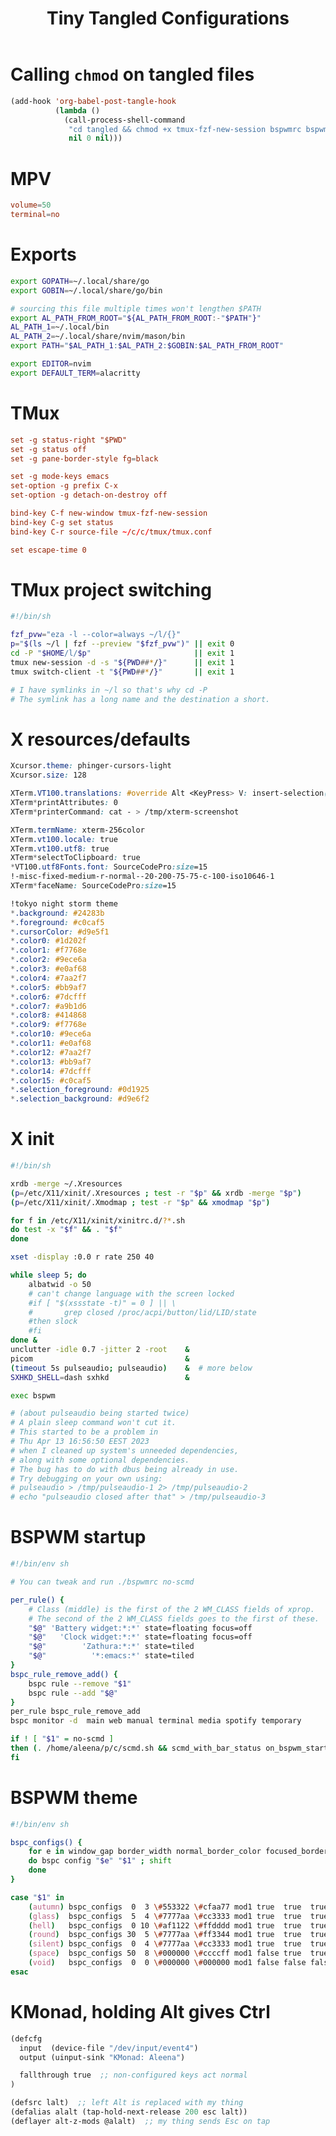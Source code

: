 #+title: Tiny Tangled Configurations
#+startup: show2levels

* Calling ~chmod~ on tangled files

#+begin_src emacs-lisp :results silent :tangle no
  (add-hook 'org-babel-post-tangle-hook
            (lambda ()
              (call-process-shell-command
               "cd tangled && chmod +x tmux-fzf-new-session bspwmrc bspwm-theme"
               nil 0 nil)))
#+end_src

* MPV

#+begin_src conf :tangle tangled/mpv.conf
volume=50
terminal=no
#+end_src

* Exports

#+begin_src sh :tangle tangled/profile.d-01-all.sh
export GOPATH=~/.local/share/go
export GOBIN=~/.local/share/go/bin

# sourcing this file multiple times won't lengthen $PATH
export AL_PATH_FROM_ROOT="${AL_PATH_FROM_ROOT:-"$PATH"}"
AL_PATH_1=~/.local/bin
AL_PATH_2=~/.local/share/nvim/mason/bin
export PATH="$AL_PATH_1:$AL_PATH_2:$GOBIN:$AL_PATH_FROM_ROOT"

export EDITOR=nvim
export DEFAULT_TERM=alacritty
#+end_src

* TMux

#+begin_src conf :tangle tangled/tmux.conf
set -g status-right "$PWD"
set -g status off
set -g pane-border-style fg=black

set -g mode-keys emacs
set-option -g prefix C-x
set-option -g detach-on-destroy off

bind-key C-f new-window tmux-fzf-new-session
bind-key C-g set status
bind-key C-r source-file ~/c/c/tmux/tmux.conf

set escape-time 0
#+end_src

* TMux project switching

#+begin_src sh :tangle tangled/tmux-fzf-new-session
#!/bin/sh

fzf_pvw="eza -l --color=always ~/l/{}"
p="$(ls ~/l | fzf --preview "$fzf_pvw")" || exit 0
cd -P "$HOME/l/$p"                       || exit 1
tmux new-session -d -s "${PWD##*/}"      || exit 1
tmux switch-client -t "${PWD##*/}"       || exit 1

# I have symlinks in ~/l so that's why cd -P
# The symlink has a long name and the destination a short.
#+end_src

* X resources/defaults

#+begin_src css :tangle tangled/dot-Xresources
Xcursor.theme: phinger-cursors-light
Xcursor.size: 128

XTerm.VT100.translations: #override Alt <KeyPress> V: insert-selection(CLIPBOARD) \n Alt <KeyPress> P: print() \n
XTerm*printAttributes: 0
XTerm*printerCommand: cat - > /tmp/xterm-screenshot

XTerm.termName: xterm-256color
XTerm.vt100.locale: true
XTerm.vt100.utf8: true
XTerm*selectToClipboard: true
*VT100.utf8Fonts.font: SourceCodePro:size=15
!-misc-fixed-medium-r-normal--20-200-75-75-c-100-iso10646-1
XTerm*faceName: SourceCodePro:size=15

!tokyo night storm theme
*.background: #24283b
*.foreground: #c0caf5
*.cursorColor: #d9e5f1
*.color0: #1d202f
*.color1: #f7768e
*.color2: #9ece6a
*.color3: #e0af68
*.color4: #7aa2f7
*.color5: #bb9af7
*.color6: #7dcfff
*.color7: #a9b1d6
*.color8: #414868
*.color9: #f7768e
*.color10: #9ece6a
*.color11: #e0af68
*.color12: #7aa2f7
*.color13: #bb9af7
*.color14: #7dcfff
*.color15: #c0caf5
*.selection_foreground: #0d1925
*.selection_background: #d9e6f2
#+end_src

* X init

#+begin_src sh :tangle tangled/dot-xinitrc
  #!/bin/sh

  xrdb -merge ~/.Xresources
  (p=/etc/X11/xinit/.Xresources ; test -r "$p" && xrdb -merge "$p")
  (p=/etc/X11/xinit/.Xmodmap ; test -r "$p" && xmodmap "$p")

  for f in /etc/X11/xinit/xinitrc.d/?*.sh
  do test -x "$f" && . "$f"
  done

  xset -display :0.0 r rate 250 40

  while sleep 5; do
      albatwid -o 50
      # can't change language with the screen locked
      #if [ "$(xssstate -t)" = 0 ] || \
      #       grep closed /proc/acpi/button/lid/LID/state
      #then slock
      #fi
  done &
  unclutter -idle 0.7 -jitter 2 -root    &
  picom                                  &
  (timeout 5s pulseaudio; pulseaudio)    &  # more below
  SXHKD_SHELL=dash sxhkd                 &

  exec bspwm

  # (about pulseaudio being started twice)
  # A plain sleep command won't cut it.
  # This started to be a problem in
  # Thu Apr 13 16:56:50 EEST 2023
  # when I cleaned up system's unneeded dependencies,
  # along with some optional dependencies.
  # The bug has to do with dbus being already in use.
  # Try debugging on your own using:
  # pulseaudio > /tmp/pulseaudio-1 2> /tmp/pulseaudio-2
  # echo "pulseaudio closed after that" > /tmp/pulseaudio-3
#+end_src

* BSPWM startup

#+begin_src sh :tangle tangled/bspwmrc
#!/bin/env sh

# You can tweak and run ./bspwmrc no-scmd

per_rule() {
    # Class (middle) is the first of the 2 WM_CLASS fields of xprop.
    # The second of the 2 WM_CLASS fields goes to the first of these.
    "$@" 'Battery widget:*:*' state=floating focus=off
    "$@"   'Clock widget:*:*' state=floating focus=off
    "$@"        'Zathura:*:*' state=tiled
    "$@"          '*:emacs:*' state=tiled
}
bspc_rule_remove_add() {
    bspc rule --remove "$1"
    bspc rule --add "$@"
}
per_rule bspc_rule_remove_add
bspc monitor -d  main web manual terminal media spotify temporary

if ! [ "$1" = no-scmd ]
then (. /home/aleena/p/c/scmd.sh && scmd_with_bar_status on_bspwm_startup)
fi
#+end_src

* BSPWM theme

#+begin_src sh :tangle tangled/bspwm-theme
#!/bin/env sh

bspc_configs() {
    for e in window_gap border_width normal_border_color focused_border_color pointer_modifier single_monocle borderless_monocle gapless_monocle
    do bspc config "$e" "$1" ; shift
    done
}

case "$1" in
    (autumn) bspc_configs  0  3 \#553322 \#cfaa77 mod1 true  true  true  ;;
    (glass)  bspc_configs  5  4 \#7777aa \#cc3333 mod1 true  true  true  ;;
    (hell)   bspc_configs  0 10 \#af1122 \#ffdddd mod1 true  true  true  ;;
    (round)  bspc_configs 30  5 \#7777aa \#ff3344 mod1 true  true  true  ;;
    (silent) bspc_configs  0  4 \#7777aa \#cc3333 mod1 true  true  true  ;;
    (space)  bspc_configs 50  8 \#000000 \#ccccff mod1 false true  true  ;;
    (void)   bspc_configs  0  0 \#000000 \#000000 mod1 false false false ;;
esac
#+end_src

* KMonad, holding Alt gives Ctrl

#+begin_src scheme :tangle tangled/kmonad-alt-z-mods.kbd
(defcfg
  input  (device-file "/dev/input/event4")
  output (uinput-sink "KMonad: Aleena")

  fallthrough true  ;; non-configured keys act normal
)

(defsrc lalt)  ;; left Alt is replaced with my thing
(defalias alalt (tap-hold-next-release 200 esc lalt))
(deflayer alt-z-mods @alalt)  ;; my thing sends Esc on tap
#+end_src
